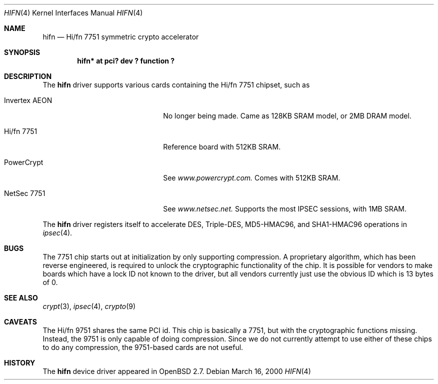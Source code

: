.\"	$OpenBSD: hifn.4,v 1.12 2001/03/01 16:11:16 aaron Exp $
.\"
.\" Copyright (c) 2000 Theo de Raadt
.\" All rights reserved.
.\"
.\" Redistribution and use in source and binary forms, with or without
.\" modification, are permitted provided that the following conditions
.\" are met:
.\" 1. Redistributions of source code must retain the above copyright
.\"    notice, this list of conditions and the following disclaimer.
.\" 2. Redistributions in binary form must reproduce the above copyright
.\"    notice, this list of conditions and the following disclaimer in the
.\"    documentation and/or other materials provided with the distribution.
.\" 3. The name of the author may not be used to endorse or promote products
.\"    derived from this software without specific prior written permission.
.\"
.\" THIS SOFTWARE IS PROVIDED BY THE AUTHOR ``AS IS'' AND ANY EXPRESS OR
.\" IMPLIED WARRANTIES, INCLUDING, BUT NOT LIMITED TO, THE IMPLIED
.\" WARRANTIES OF MERCHANTABILITY AND FITNESS FOR A PARTICULAR PURPOSE ARE
.\" DISCLAIMED.  IN NO EVENT SHALL THE AUTHOR BE LIABLE FOR ANY DIRECT,
.\" INDIRECT, INCIDENTAL, SPECIAL, EXEMPLARY, OR CONSEQUENTIAL DAMAGES
.\" (INCLUDING, BUT NOT LIMITED TO, PROCUREMENT OF SUBSTITUTE GOODS OR
.\" SERVICES; LOSS OF USE, DATA, OR PROFITS; OR BUSINESS INTERRUPTION)
.\" HOWEVER CAUSED AND ON ANY THEORY OF LIABILITY, WHETHER IN CONTRACT,
.\" STRICT LIABILITY, OR TORT (INCLUDING NEGLIGENCE OR OTHERWISE) ARISING IN
.\" ANY WAY OUT OF THE USE OF THIS SOFTWARE, EVEN IF ADVISED OF THE
.\" POSSIBILITY OF SUCH DAMAGE.
.\"
.Dd March 16, 2000
.Dt HIFN 4
.Os
.Sh NAME
.Nm hifn
.Nd Hi/fn 7751 symmetric crypto accelerator
.Sh SYNOPSIS
.Cd "hifn* at pci? dev ? function ?"
.Sh DESCRIPTION
The
.Nm
driver supports various cards containing the Hi/fn 7751 chipset, such as
.Bl -tag -width namenamenamena -offset indent
.It Invertex AEON
No longer being made.  Came as 128KB SRAM model, or 2MB DRAM model.
.It Hi/fn 7751
Reference board with 512KB SRAM.
.It PowerCrypt
See
.Pa www.powercrypt.com.
Comes with 512KB SRAM.
.It NetSec 7751
See
.Pa www.netsec.net.
Supports the most IPSEC sessions, with 1MB SRAM.
.El
.Pp
The
.Nm
driver registers itself to accelerate DES, Triple-DES, MD5-HMAC96,
and SHA1-HMAC96 operations in
.Xr ipsec 4 .
.Sh BUGS
The 7751 chip starts out at initialization by only supporting compression.
A proprietary algorithm, which has been reverse engineered, is required to
unlock the cryptographic functionality of the chip.  It is possible for
vendors to make boards which have a lock ID not known to the driver, but
all vendors currently just use the obvious ID which is 13 bytes of 0.
.Sh SEE ALSO
.Xr crypt 3 ,
.Xr ipsec 4 ,
.Xr crypto 9
.Sh CAVEATS
The Hi/fn 9751 shares the same PCI id.  This chip is basically a 7751, but
with the cryptographic functions missing.  Instead, the 9751 is only capable
of doing compression.  Since we do not currently attempt to use either of
these chips to do any compression, the 9751-based cards are not useful.
.Sh HISTORY
The
.Nm
device driver appeared in
.Ox 2.7 .
